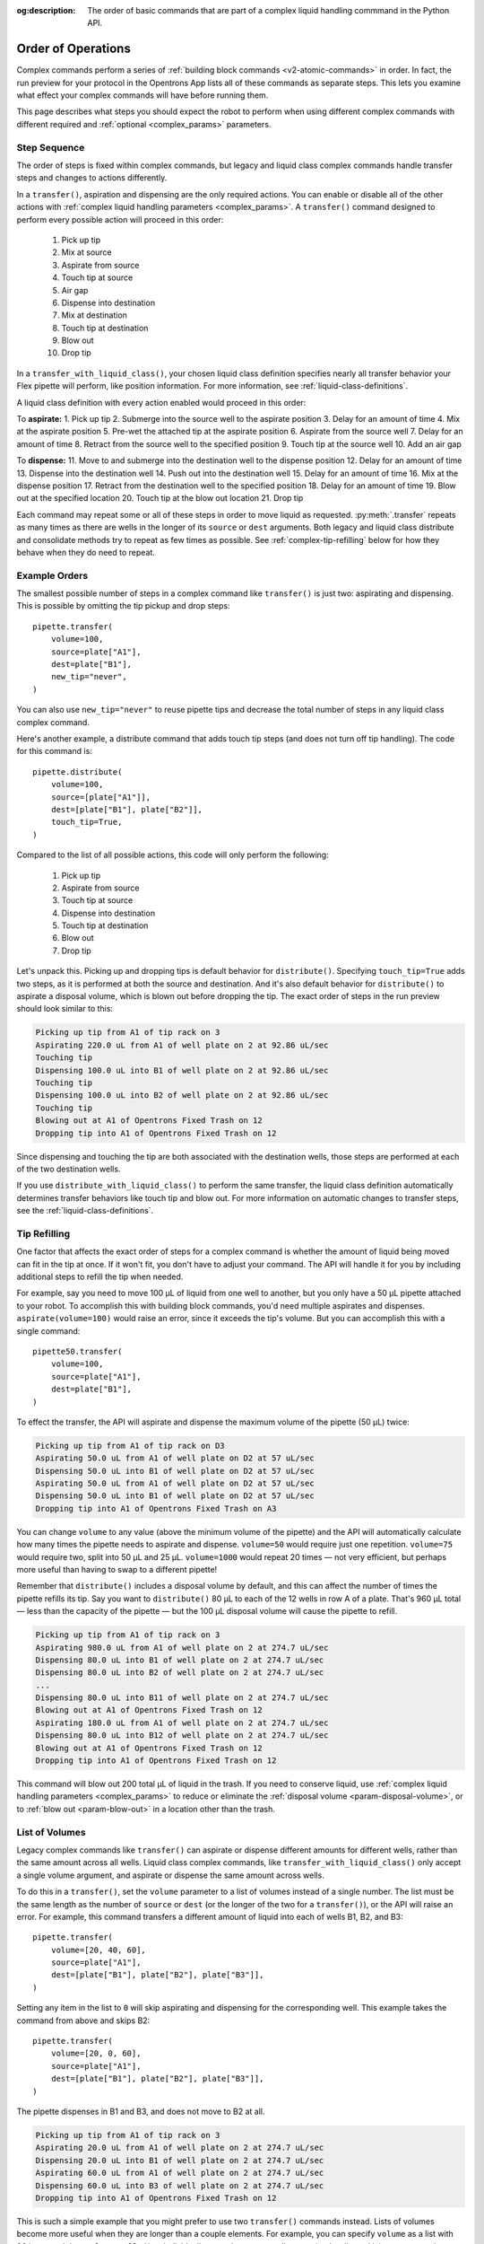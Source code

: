 :og:description: The order of basic commands that are part of a complex liquid handling commmand in the Python API.

.. _complex-command-order:

*******************
Order of Operations
*******************

Complex commands perform a series of :ref:`building block commands <v2-atomic-commands>` in order. In fact, the run preview for your protocol in the Opentrons App lists all of these commands as separate steps. This lets you examine what effect your complex commands will have before running them. 

This page describes what steps you should expect the robot to perform when using different complex commands with different required and :ref:`optional <complex_params>` parameters.

Step Sequence
=============

The order of steps is fixed within complex commands, but legacy and liquid class complex commands handle transfer steps and changes to actions differently.


In a ``transfer()``, aspiration and dispensing are the only required actions. You can enable or disable all of the other actions with :ref:`complex liquid handling parameters <complex_params>`. A ``transfer()`` command designed to perform every possible action will proceed in this order:

    1. Pick up tip
    2. Mix at source
    3. Aspirate from source
    4. Touch tip at source
    5. Air gap
    6. Dispense into destination
    7. Mix at destination
    8. Touch tip at destination
    9. Blow out
    10. Drop tip
    

In a ``transfer_with_liquid_class()``, your chosen liquid class definition specifies nearly all transfer behavior your Flex pipette will perform, like position information. For more information, see :ref:`liquid-class-definitions`. 

A liquid class definition with every action enabled would proceed in this order: 

To **aspirate:**
1. Pick up tip
2. Submerge into the source well to the aspirate position
3. Delay for an amount of time
4. Mix at the aspirate position
5. Pre-wet the attached tip at the aspirate position
6. Aspirate from the source well
7. Delay for an amount of time
8. Retract from the source well to the specified position
9. Touch tip at the source well
10. Add an air gap 

To **dispense:**
11. Move to and submerge into the destination well to the dispense position
12. Delay for an amount of time 
13. Dispense into the destination well
14. Push out into the destination well
15. Delay for an amount of time 
16. Mix at the dispense position
17. Retract from the destination well to the specified position
18. Delay for an amount of time
19. Blow out at the specified location
20. Touch tip at the blow out location
21. Drop tip

Each command may repeat some or all of these steps in order to move liquid as requested. :py:meth:`.transfer` repeats as many times as there are wells in the longer of its ``source`` or ``dest`` arguments. Both legacy and liquid class distribute and consolidate methods try to repeat as few times as possible. See :ref:`complex-tip-refilling` below for how they behave when they do need to repeat. 

Example Orders
==============

The smallest possible number of steps in a complex command like ``transfer()`` is just two: aspirating and dispensing. This is possible by omitting the tip pickup and drop steps::

    pipette.transfer(
        volume=100,
        source=plate["A1"],
        dest=plate["B1"],
        new_tip="never",
    )

You can also use ``new_tip="never"`` to reuse pipette tips and decrease the total number of steps in any liquid class complex command. 

Here's another example, a distribute command that adds touch tip steps (and does not turn off tip handling). The code for this command is::

    pipette.distribute(
        volume=100,
        source=[plate["A1"]],
        dest=[plate["B1"], plate["B2"]],
        touch_tip=True,
    )
    
Compared to the list of all possible actions, this code will only perform the following:

    1. Pick up tip
    2. Aspirate from source
    3. Touch tip at source
    4. Dispense into destination
    5. Touch tip at destination
    6. Blow out
    7. Drop tip
    
Let's unpack this. Picking up and dropping tips is default behavior for ``distribute()``. Specifying ``touch_tip=True`` adds two steps, as it is performed at both the source and destination. And it's also default behavior for ``distribute()`` to aspirate a disposal volume, which is blown out before dropping the tip. The exact order of steps in the run preview should look similar to this:

.. code-block:: text

    Picking up tip from A1 of tip rack on 3
    Aspirating 220.0 uL from A1 of well plate on 2 at 92.86 uL/sec
    Touching tip
    Dispensing 100.0 uL into B1 of well plate on 2 at 92.86 uL/sec
    Touching tip
    Dispensing 100.0 uL into B2 of well plate on 2 at 92.86 uL/sec
    Touching tip
    Blowing out at A1 of Opentrons Fixed Trash on 12
    Dropping tip into A1 of Opentrons Fixed Trash on 12
    
Since dispensing and touching the tip are both associated with the destination wells, those steps are performed at each of the two destination wells.

If you use ``distribute_with_liquid_class()`` to perform the same transfer, the liquid class definition automatically determines transfer behaviors like touch tip and blow out. For more information on automatic changes to transfer steps, see the :ref:`liquid-class-definitions`. 

.. _complex-tip-refilling:

Tip Refilling
=============

One factor that affects the exact order of steps for a complex command is whether the amount of liquid being moved can fit in the tip at once. If it won't fit, you don't have to adjust your command. The API will handle it for you by including additional steps to refill the tip when needed.

For example, say you need to move 100 µL of liquid from one well to another, but you only have a 50 µL pipette attached to your robot. To accomplish this with building block commands, you'd need multiple aspirates and dispenses. ``aspirate(volume=100)`` would raise an error, since it exceeds the tip's volume. But you can accomplish this with a single command::

    pipette50.transfer(
        volume=100,
        source=plate["A1"],
        dest=plate["B1"],
    )

To effect the transfer, the API will aspirate and dispense the maximum volume of the pipette (50 µL) twice:

.. code-block:: text

	Picking up tip from A1 of tip rack on D3
	Aspirating 50.0 uL from A1 of well plate on D2 at 57 uL/sec
	Dispensing 50.0 uL into B1 of well plate on D2 at 57 uL/sec
	Aspirating 50.0 uL from A1 of well plate on D2 at 57 uL/sec
	Dispensing 50.0 uL into B1 of well plate on D2 at 57 uL/sec
	Dropping tip into A1 of Opentrons Fixed Trash on A3

You can change ``volume`` to any value (above the minimum volume of the pipette) and the API will automatically calculate how many times the pipette needs to aspirate and dispense. ``volume=50`` would require just one repetition. ``volume=75`` would require two, split into 50 µL and 25 µL. ``volume=1000`` would repeat 20 times — not very efficient, but perhaps more useful than having to swap to a different pipette!

Remember that ``distribute()`` includes a disposal volume by default, and this can affect the number of times the pipette refills its tip. Say you want to ``distribute()`` 80 µL to each of the 12 wells in row A of a plate. That's 960 µL total — less than the capacity of the pipette — but the 100 µL disposal volume will cause the pipette to refill.

.. code-block:: text

    Picking up tip from A1 of tip rack on 3
    Aspirating 980.0 uL from A1 of well plate on 2 at 274.7 uL/sec
    Dispensing 80.0 uL into B1 of well plate on 2 at 274.7 uL/sec
    Dispensing 80.0 uL into B2 of well plate on 2 at 274.7 uL/sec
    ... 
    Dispensing 80.0 uL into B11 of well plate on 2 at 274.7 uL/sec
    Blowing out at A1 of Opentrons Fixed Trash on 12
    Aspirating 180.0 uL from A1 of well plate on 2 at 274.7 uL/sec
    Dispensing 80.0 uL into B12 of well plate on 2 at 274.7 uL/sec
    Blowing out at A1 of Opentrons Fixed Trash on 12
    Dropping tip into A1 of Opentrons Fixed Trash on 12
    
This command will blow out 200 total µL of liquid in the trash. If you need to conserve liquid, use :ref:`complex liquid handling parameters <complex_params>` to reduce or eliminate the :ref:`disposal volume <param-disposal-volume>`, or to :ref:`blow out <param-blow-out>` in a location other than the trash.

.. _distribute-consolidate-volume-list:
.. _complex-list-volumes:

List of Volumes
===============

Legacy complex commands like ``transfer()`` can aspirate or dispense different amounts for different wells, rather than the same amount across all wells. Liquid class complex commands, like ``transfer_with_liquid_class()`` only accept a single volume argument, and aspirate or dispense the same amount across wells. 

To do this in a ``transfer()``, set the ``volume`` parameter to a list of volumes instead of a single number. The list must be the same length as the number of ``source`` or ``dest`` (or the longer of the two for a ``transfer()``), or the API will raise an error. For example, this command transfers a different amount of liquid into each of wells B1, B2, and B3::

    pipette.transfer(
        volume=[20, 40, 60],
        source=plate["A1"],
        dest=[plate["B1"], plate["B2"], plate["B3"]],
    )

.. versionadded: 2.0

Setting any item in the list to ``0`` will skip aspirating and dispensing for the corresponding well. This example takes the command from above and skips B2::

    pipette.transfer(
        volume=[20, 0, 60],
        source=plate["A1"],
        dest=[plate["B1"], plate["B2"], plate["B3"]],
    )
    
The pipette dispenses in B1 and B3, and does not move to B2 at all.

.. code-block:: text

	Picking up tip from A1 of tip rack on 3
	Aspirating 20.0 uL from A1 of well plate on 2 at 274.7 uL/sec
	Dispensing 20.0 uL into B1 of well plate on 2 at 274.7 uL/sec
	Aspirating 60.0 uL from A1 of well plate on 2 at 274.7 uL/sec
	Dispensing 60.0 uL into B3 of well plate on 2 at 274.7 uL/sec
	Dropping tip into A1 of Opentrons Fixed Trash on 12

This is such a simple example that you might prefer to use two ``transfer()`` commands instead. Lists of volumes become more useful when they are longer than a couple elements. For example, you can specify ``volume`` as a list with 96 items and ``dest=plate.wells()`` to individually control amounts to dispense (and wells to skip) across an entire plate.
	
.. note::
    When the optional ``new_tip`` parameter is set to ``"always"``, the pipette will pick up and drop a tip even for skipped wells. If you don't want to waste tips, pre-process your list of sources or destinations and use the result as the argument of your complex command.

.. versionadded:: 2.0
    Skip wells for ``transfer()`` and ``distribute()``.
.. versionadded:: 2.8
    Skip wells for ``consolidate()``.
